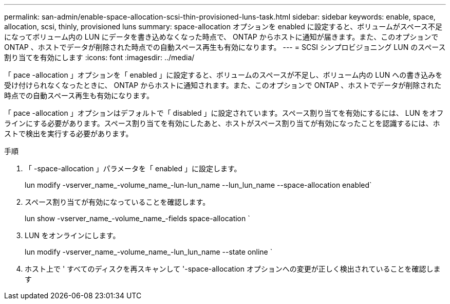 ---
permalink: san-admin/enable-space-allocation-scsi-thin-provisioned-luns-task.html 
sidebar: sidebar 
keywords: enable, space, allocation, scsi, thinly, provisioned luns 
summary: space-allocation オプションを enabled に設定すると、ボリュームがスペース不足になってボリューム内の LUN にデータを書き込めなくなった時点で、 ONTAP からホストに通知が届きます。また、このオプションで ONTAP 、ホストでデータが削除された時点での自動スペース再生も有効になります。 
---
= SCSI シンプロビジョニング LUN のスペース割り当てを有効にします
:icons: font
:imagesdir: ../media/


[role="lead"]
「 pace -allocation 」オプションを「 enabled 」に設定すると、ボリュームのスペースが不足し、ボリューム内の LUN への書き込みを受け付けられなくなったときに、 ONTAP からホストに通知されます。また、このオプションで ONTAP 、ホストでデータが削除された時点での自動スペース再生も有効になります。

「 pace -allocation 」オプションはデフォルトで「 disabled 」に設定されています。スペース割り当てを有効にするには、 LUN をオフラインにする必要があります。スペース割り当てを有効にしたあと、ホストがスペース割り当てが有効になったことを認識するには、ホストで検出を実行する必要があります。

.手順
. 「 -space-allocation 」パラメータを「 enabled 」に設定します。
+
lun modify -vserver_name_-volume_name_-lun-lun_name --lun_lun_name --space-allocation enabled`

. スペース割り当てが有効になっていることを確認します。
+
lun show -vserver_name_-volume_name_-fields space-allocation `

. LUN をオンラインにします。
+
lun modify -vserver_name_-volume_name_-lun_lun_name --state online `

. ホスト上で ' すべてのディスクを再スキャンして '-space-allocation オプションへの変更が正しく検出されていることを確認します

